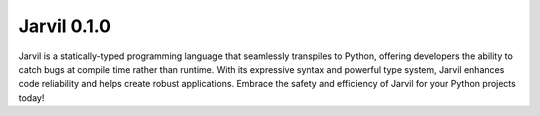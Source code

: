 Jarvil 0.1.0
============

Jarvil is a statically-typed programming language that seamlessly transpiles to Python, offering developers the ability to catch bugs at compile time 
rather than runtime. With its expressive syntax and powerful type system, Jarvil enhances code reliability and helps create robust applications. 
Embrace the safety and efficiency of Jarvil for your Python projects today!